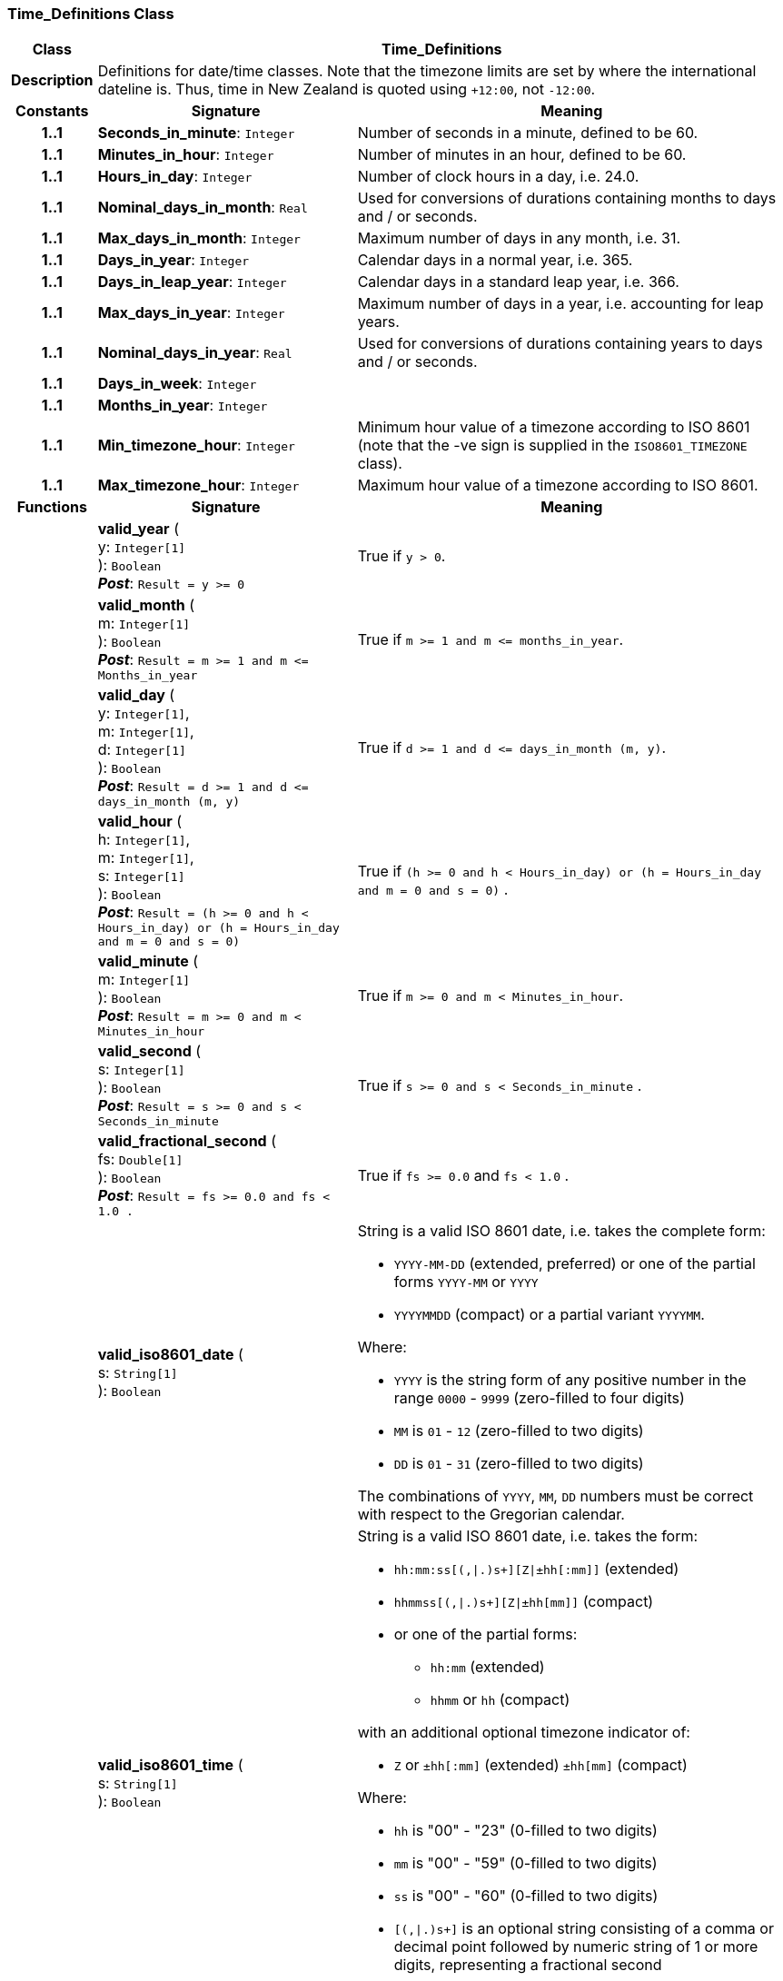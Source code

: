 === Time_Definitions Class

[cols="^1,3,5"]
|===
h|*Class*
2+^h|*Time_Definitions*

h|*Description*
2+a|Definitions for date/time classes. Note that the timezone limits are set by where the international dateline is. Thus, time in New Zealand is quoted using `+12:00`, not `-12:00`.

h|*Constants*
^h|*Signature*
^h|*Meaning*

h|*1..1*
|*Seconds_in_minute*: `Integer`
a|Number of seconds in a minute, defined to be 60.

h|*1..1*
|*Minutes_in_hour*: `Integer`
a|Number of minutes in an hour, defined to be 60.

h|*1..1*
|*Hours_in_day*: `Integer`
a|Number of clock hours in a day, i.e. 24.0.

h|*1..1*
|*Nominal_days_in_month*: `Real`
a|Used for conversions of durations containing months to days and / or seconds.

h|*1..1*
|*Max_days_in_month*: `Integer`
a|Maximum number of days in any month, i.e. 31.

h|*1..1*
|*Days_in_year*: `Integer`
a|Calendar days in a normal year, i.e. 365.

h|*1..1*
|*Days_in_leap_year*: `Integer`
a|Calendar days in a standard leap year, i.e. 366.

h|*1..1*
|*Max_days_in_year*: `Integer`
a|Maximum number of days in a year, i.e. accounting for leap years.

h|*1..1*
|*Nominal_days_in_year*: `Real`
a|Used for conversions of durations containing years to days and / or seconds.

h|*1..1*
|*Days_in_week*: `Integer`
a|

h|*1..1*
|*Months_in_year*: `Integer`
a|

h|*1..1*
|*Min_timezone_hour*: `Integer`
a|Minimum hour value of a timezone  according to ISO 8601 (note that the -ve sign is supplied in the `ISO8601_TIMEZONE` class).

h|*1..1*
|*Max_timezone_hour*: `Integer`
a|Maximum hour value of a timezone according to ISO 8601.
h|*Functions*
^h|*Signature*
^h|*Meaning*

h|
|*valid_year* ( +
y: `Integer[1]` +
): `Boolean` +
*_Post_*: `Result = y >= 0`
a|True if `y > 0`.

h|
|*valid_month* ( +
m: `Integer[1]` +
): `Boolean` +
*_Post_*: `Result = m >= 1 and m \<= Months_in_year`
a|True if `m >= 1 and m \<= months_in_year`.

h|
|*valid_day* ( +
y: `Integer[1]`, +
m: `Integer[1]`, +
d: `Integer[1]` +
): `Boolean` +
*_Post_*: `Result = d >= 1 and d \<= days_in_month (m, y)`
a|True if `d >= 1 and d \<= days_in_month (m, y)`.

h|
|*valid_hour* ( +
h: `Integer[1]`, +
m: `Integer[1]`, +
s: `Integer[1]` +
): `Boolean` +
*_Post_*: `Result = (h >= 0 and h < Hours_in_day) or (h = Hours_in_day and m = 0 and s = 0)`
a|True if `(h >= 0 and h < Hours_in_day) or (h = Hours_in_day and m = 0 and s = 0)` .

h|
|*valid_minute* ( +
m: `Integer[1]` +
): `Boolean` +
*_Post_*: `Result = m >= 0 and m < Minutes_in_hour`
a|True if `m >= 0 and m < Minutes_in_hour`.

h|
|*valid_second* ( +
s: `Integer[1]` +
): `Boolean` +
*_Post_*: `Result = s >= 0 and s < Seconds_in_minute`
a|True if `s >= 0 and s < Seconds_in_minute` .

h|
|*valid_fractional_second* ( +
fs: `Double[1]` +
): `Boolean` +
*_Post_*: `Result = fs >= 0.0 and fs < 1.0 .`
a|True if `fs >= 0.0` and `fs < 1.0` .

h|
|*valid_iso8601_date* ( +
s: `String[1]` +
): `Boolean`
a|String is a valid ISO 8601 date, i.e. takes the complete form:

* `YYYY-MM-DD` (extended, preferred) or one of the partial forms `YYYY-MM` or `YYYY`
* `YYYYMMDD` (compact) or a partial variant `YYYYMM`.

Where:

* `YYYY` is the string form of any positive number in the range `0000` - `9999` (zero-filled to four digits)
* `MM` is `01` - `12` (zero-filled to two digits)
* `DD` is `01` - `31` (zero-filled to two digits)

The combinations of `YYYY`, `MM`, `DD` numbers must be correct with respect to the Gregorian calendar.

h|
|*valid_iso8601_time* ( +
s: `String[1]` +
): `Boolean`
a|String is a valid ISO 8601 date, i.e. takes the form:

* `hh:mm:ss[(,&#124;.)s+][Z&#124;±hh[:mm]]` (extended)
* `hhmmss[(,&#124;.)s+][Z&#124;±hh[mm]]` (compact)
* or one of the partial forms:
** `hh:mm` (extended)
** `hhmm` or `hh` (compact)

with an additional optional timezone indicator of:

* `Z` or `±hh[:mm]` (extended)  `±hh[mm]` (compact)

Where:

* `hh` is "00" - "23" (0-filled to two digits)
* `mm` is "00" - "59" (0-filled to two digits)
* `ss` is "00" - "60" (0-filled to two digits)
* `[(,&#124;.)s+]` is an optional string consisting of a comma or decimal point followed by numeric string of 1 or more digits, representing a fractional second
* `Z` is a literal meaning UTC (modern replacement for GMT), i.e. timezone `+0000`

h|
|*valid_iso8601_date_time* ( +
s: `String[1]` +
): `Boolean`
a|String is a valid ISO 8601 date-time, i.e. takes the form:

* `YYYY-MM-DDThh:mm:ss[(,&#124;.)s+][Z&#124;±hh[:mm]]` (extended)
* `YYYYMMDDThhmmss[(,&#124;.)s+][Z&#124;±hh[mm]]` (compact)
* or one of the partial forms:
** `YYYY-MM-DDThh:mm` or `YYYY-MM-DDThh` (extended)
** `YYYYMMDDThhmm` or `YYYYMMDDThh` (compact)

h|
|*valid_iso8601_duration* ( +
s: `String[1]` +
): `Boolean`
a|String is a valid ISO 8601 duration, i.e. takes the form:

* `P[nnY][nnM][nnW][nnD][T[nnH][nnM][nnS]]`

Where each nn represents a number of years, months, etc. `nnW` represents a number of 7-day weeks.

Note: allowing the `W` designator in the same expression as other designators is an exception to the published standard, but necessary in clinical information (typically for representing pregnancy duration).

.Parameters +
[horizontal]
`_s_`:: String is a valid ISO 8601 duration, i.e. takes the form:

* `P[nnY][nnM][nnW][nnD][T[nnH][nnM][nnS]]`

Where each `nn` represents a number of years, months, etc. `nnW` represents a number of 7- day weeks.

NOTE: allowing the `W` designator in the same expression as other designators is an exception to the published standard, but necessary in clinical information (typically for representing pregnancy duration).
|===
